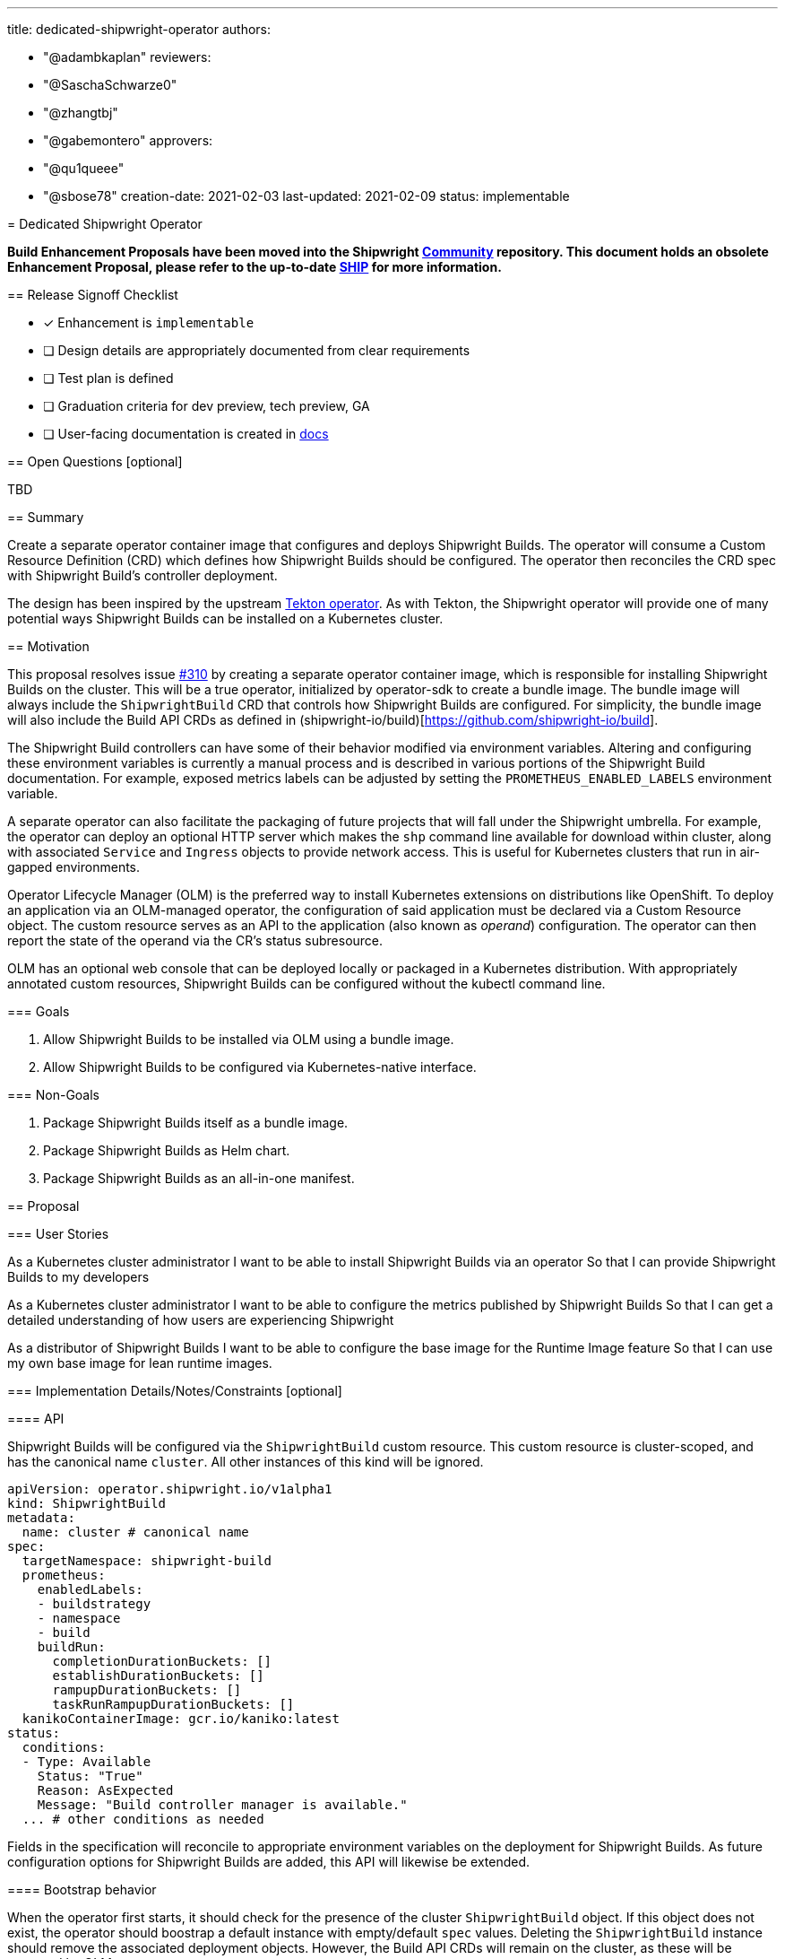 ////
Copyright The Shipwright Contributors

SPDX-License-Identifier: Apache-2.0
////
:doctype: book

'''

title: dedicated-shipwright-operator
authors:

* "@adambkaplan"
reviewers:
* "@SaschaSchwarze0"
* "@zhangtbj"
* "@gabemontero"
approvers:
* "@qu1queee"
* "@sbose78"
creation-date: 2021-02-03
last-updated: 2021-02-09
status: implementable
--

= Dedicated Shipwright Operator

*Build Enhancement Proposals have been moved into the Shipwright https://github.com/shipwright-io/community[Community] repository. This document holds an obsolete Enhancement Proposal, please refer to the up-to-date https://github.com/shipwright-io/community/blob/main/ships/0011-dedicated-shipwright-operator.md[SHIP] for more information.*

== Release Signoff Checklist

* [x] Enhancement is `implementable`
* [ ] Design details are appropriately documented from clear requirements
* [ ] Test plan is defined
* [ ] Graduation criteria for dev preview, tech preview, GA
* [ ] User-facing documentation is created in link:/docs/[docs]

== Open Questions [optional]

TBD

== Summary

Create a separate operator container image that configures and deploys Shipwright Builds.
The operator will consume a Custom Resource Definition (CRD) which defines how Shipwright Builds should be configured.
The operator then reconciles the CRD spec with Shipwright Build's controller deployment.

The design has been inspired by the upstream https://github.com/tektoncd/operator[Tekton operator].
As with Tekton, the Shipwright operator will provide one of many potential ways Shipwright Builds can be installed on a Kubernetes cluster.

== Motivation

This proposal resolves issue https://github.com/shipwright-io/build/issues/310[#310] by creating a separate operator container image, which is responsible for installing Shipwright Builds on the cluster.
This will be a true operator, initialized by operator-sdk to create a bundle image.
The bundle image will always include the `ShipwrightBuild` CRD that controls how Shipwright Builds are configured.
For simplicity, the bundle image will also include the Build API CRDs as defined in (shipwright-io/build)[https://github.com/shipwright-io/build].

The Shipwright Build controllers can have some of their behavior modified via environment variables.
Altering and configuring these environment variables is currently a manual process and is described in various portions of the Shipwright Build documentation.
For example, exposed metrics labels can be adjusted by setting the `PROMETHEUS_ENABLED_LABELS` environment variable.

A separate operator can also facilitate the packaging of future projects that will fall under the Shipwright umbrella.
For example, the operator can deploy an optional HTTP server which makes the `shp` command line available for download within cluster, along with associated `Service` and `Ingress` objects to provide network access.
This is useful for Kubernetes clusters that run in air-gapped environments.

Operator Lifecycle Manager (OLM) is the preferred way to install Kubernetes extensions on distributions like OpenShift.
To deploy an application via an OLM-managed operator, the configuration of said application must be declared via a Custom Resource object.
The custom resource serves as an API to the application (also known as _operand_) configuration.
The operator can then report the state of the operand via the CR's status subresource.

OLM has an optional web console that can be deployed locally or packaged in a Kubernetes distribution.
With appropriately annotated custom resources, Shipwright Builds can be configured without the kubectl command line.

=== Goals

. Allow Shipwright Builds to be installed via OLM using a bundle image.
. Allow Shipwright Builds to be configured via Kubernetes-native interface.

=== Non-Goals

. Package Shipwright Builds itself as a bundle image.
. Package Shipwright Builds as Helm chart.
. Package Shipwright Builds as an all-in-one manifest.

== Proposal

=== User Stories

As a Kubernetes cluster administrator
I want to be able to install Shipwright Builds via an operator
So that I can provide Shipwright Builds to my developers

As a Kubernetes cluster administrator
I want to be able to configure the metrics published by Shipwright Builds
So that I can get a detailed understanding of how users are experiencing Shipwright

As a distributor of Shipwright Builds
I want to be able to configure the base image for the Runtime Image feature
So that I can use my own base image for lean runtime images.

=== Implementation Details/Notes/Constraints [optional]

==== API

Shipwright Builds will be configured via the `ShipwrightBuild` custom resource.
This custom resource is cluster-scoped, and has the canonical name `cluster`.
All other instances of this kind will be ignored.

[,yaml]
----
apiVersion: operator.shipwright.io/v1alpha1
kind: ShipwrightBuild
metadata:
  name: cluster # canonical name
spec:
  targetNamespace: shipwright-build
  prometheus:
    enabledLabels:
    - buildstrategy
    - namespace
    - build
    buildRun:
      completionDurationBuckets: []
      establishDurationBuckets: []
      rampupDurationBuckets: []
      taskRunRampupDurationBuckets: []
  kanikoContainerImage: gcr.io/kaniko:latest
status:
  conditions:
  - Type: Available
    Status: "True"
    Reason: AsExpected
    Message: "Build controller manager is available."
  ... # other conditions as needed
----

Fields in the specification will reconcile to appropriate environment variables on the deployment for Shipwright Builds.
As future configuration options for Shipwright Builds are added, this API will likewise be extended.

==== Bootstrap behavior

When the operator first starts, it should check for the presence of the cluster `ShipwrightBuild` object.
If this object does not exist, the operator should boostrap a default instance with empty/default `spec` values.
Deleting the `ShipwrightBuild` instance should remove the associated deployment objects.
However, the Build API CRDs will remain on the cluster, as these will be managed by OLM.

At present, OLM does not delete CRDs and CRD instances if the associated operator is removed.
This is by design to ensure user data is not accidentally deleted - see https://github.com/operator-framework/operator-lifecycle-manager/issues/1326[operator-framework/operator-lifecycle-manager#1326].

==== Installed Custom Resource Definitions

The operator will install the `ShipwrightBuild` custom resource definition.
OLM tooling takes care of this when we produce an appropriately structured bundle image.
Because the operator will bootstrap Shipwright Builds, the Build API CRDs will also be included in the bundle image.
This ensures the operator runs with the minimum privileges needed to create the build controller manager deployment.

In the future, the Build API CRDs can be removed from the bundle image and managed by the operator directly.
The operator would need full permissions over custom resource definitions in this scenario.
This would be useful if Project Shipwright produces additional components and cluster admins wish to remove Shipwright Builds.

=== Risks and Mitigations

*Risk*: The operator provides one of potentially multiple avenues admins can install Shipwright.

_Mitigation_: Documentation will need to provide instructions on supported installation methods.

*Risk*: Manifests uses to deploy Shipwright Builds in the `shipwright-io/operator` are not synchronized with content in `shipwright-io/build`.

_Mitigation_: The Shipwright build controller's CI should include a test suite that runs the e2e tests in `shipwright-io/build`.
Project maintainers should also ensure that deployment changes to `shipwright-io/build` carry across to the Shipwright build controller.

*Risk*: Operator will require permissions cluster admins will reject (ex - modify CRDs)

_Mitigation_: For an initial implementation, the Build API CRDs will be installed via OLM using bundle image content.
If we want to make the installation of the Build API CRDs optional, we can create RBAC such that the operator can only modify CRDs in the `shipwright.io` API group.
This would require us to move the Build APIs to the `shipwright.io` group - see https://github.com/shipwright-io/build/issues/563[shipwright-io/build#563].

== Design Details

=== Test Plan

Test suites will need to ensure the following:

. When a `ShipwrightBuild` object is created, the corresponding build controllers are deployed and the Build APIs are added as custom resource definitions.
. Changes to the `ShipwrightBuild` spec are correctly reflected in the subsequent deployment.
. CI for the Shipwright build controller should include the e2e suite for `shipwright-io/build`, run against the controllers deployed by the operator.

=== Graduation Criteria

[discrete]
===== Dev Preview \-> Tech Preview

* Configuration API for `ShipwrightBuild` reaches v1beta1 stability.
* Installation instructions and configuration options are well documented.
* Support for basic installation

[discrete]
===== Tech Preview \-> GA

* Configuration API for `ShipwrightBuild` reaches v1 stability.
* Support for over the air upgrades of the Shipwright build controller.
* [optional] allow version skews between the Shipwright build controller and deployed version of Shipwright Build.
* [optional] Shipwright build controller manages the Build API CRDs.

=== Upgrade / Downgrade Strategy

The Shipwright build controller should use leader election to ensure that when a new version of the operator is installed, it does not conflict with the existing installation.
This is only required for Tech Preview - Dev Preview releases can assume that the operator is uninstalled before the new version is installed.

== Implementation History

* 2020-02-03: Proposal
* 2020-02-09: Marked implementable

== Drawbacks

A separate operator adds overhead to the project, particularly with respect to synchronizing deployment manifests.
This can also add confusion if `shipwright-io/build` is made available via a Helm chart or "all in one" Kubernetes manifest.

To avoid confusion, we will also need to rename components in `shipwright-io/build` to remove references to "operator."
For instance, what we call the `build-operator` today should be renamed the `build-controller-manager`.

== Alternatives

There are other ways to simply install a project like Shipwright:

. An install script (current approach)
. An "all in one" Kubernetes YAML manifest
. A Helm chart

However, these mechanisms are one-way installations.
Even Helm does not include mechanisms to ensure the applied chart is healty and functioning as expected.
Helm also will not install/upgrade CRDs if they are already present on the cluster.
See https://helm.sh/docs/chart_best_practices/custom_resource_definitions/

OLM-managed operators have the advantage that:

. CRDs are upgraded with operator upgrades.
. OLM operators can report the state of their _operands_ and act accordingly.

That said, this proposal does not exclude adding a Helm chart or "all in one" YAML manifest to Shipwright Builds as a part of its release process.
The latter YAML manifest approach may prove most practical, since can be used by any administrator with `kubectl`.

== Infrastructure Needed

. Create a new GitHub repo to host the operator (ex - github.com/shipwright-io/operator)
This will need CI configured to ensure proper branch protection and prow labels.
. quay.io repositories for the operator image and bundle image. (quay.io/shipwright-io/operator, quay.io/shipwright-io/operator-bundle)
. Rename the existing published image for shipwright-operator (rename to build-controller-manager or equivalent).
. Ensure shipwright-io/build generates CRD manifests that can be consumed by the operator repository.
